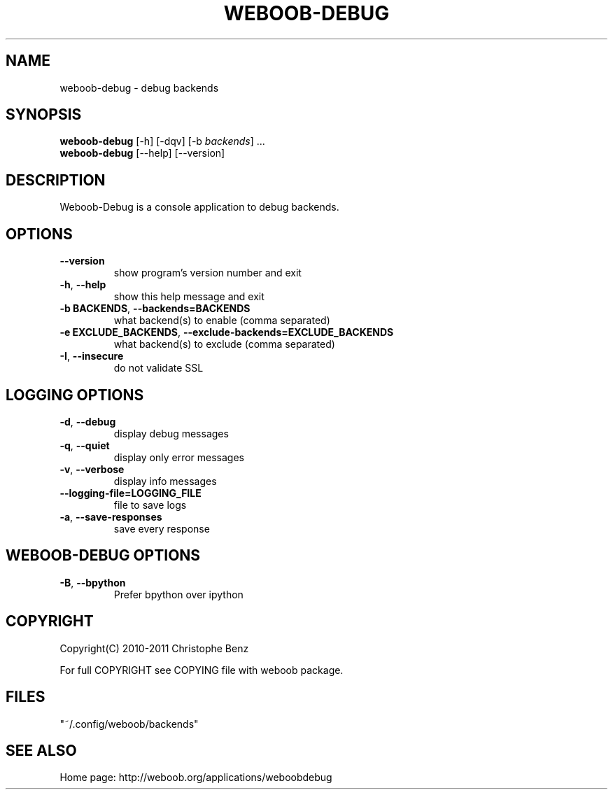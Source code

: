 .\" -*- coding: utf-8 -*-
.TH WEBOOB-DEBUG 1 "03 August 2013" "weboob-debug 0\&.g"
.SH NAME
weboob-debug \- debug backends
.SH SYNOPSIS
.B weboob\-debug
[\-h] [\-dqv] [\-b \fIbackends\fR] ...
.br
.B weboob\-debug
[\-\-help] [\-\-version]

.SH DESCRIPTION
.LP

Weboob\-Debug is a console application to debug backends.

.SH OPTIONS
.TP
\fB\-\-version\fR
show program's version number and exit
.TP
\fB\-h\fR, \fB\-\-help\fR
show this help message and exit
.TP
\fB\-b BACKENDS\fR, \fB\-\-backends=BACKENDS\fR
what backend(s) to enable (comma separated)
.TP
\fB\-e EXCLUDE_BACKENDS\fR, \fB\-\-exclude\-backends=EXCLUDE_BACKENDS\fR
what backend(s) to exclude (comma separated)
.TP
\fB\-I\fR, \fB\-\-insecure\fR
do not validate SSL

.SH LOGGING OPTIONS
.TP
\fB\-d\fR, \fB\-\-debug\fR
display debug messages
.TP
\fB\-q\fR, \fB\-\-quiet\fR
display only error messages
.TP
\fB\-v\fR, \fB\-\-verbose\fR
display info messages
.TP
\fB\-\-logging\-file=LOGGING_FILE\fR
file to save logs
.TP
\fB\-a\fR, \fB\-\-save\-responses\fR
save every response

.SH WEBOOB\-DEBUG OPTIONS
.TP
\fB\-B\fR, \fB\-\-bpython\fR
Prefer bpython over ipython

.SH COPYRIGHT
Copyright(C) 2010-2011 Christophe Benz
.LP
For full COPYRIGHT see COPYING file with weboob package.
.LP
.RE
.SH FILES
"~/.config/weboob/backends" 

.SH SEE ALSO
Home page: http://weboob.org/applications/weboobdebug
